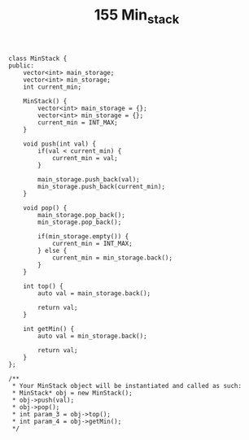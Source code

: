 #+TITLE: 155 Min_stack


#+begin_src c++
class MinStack {
public:
    vector<int> main_storage;
    vector<int> min_storage;
    int current_min;

    MinStack() {
        vector<int> main_storage = {};
        vector<int> min_storage = {};
        current_min = INT_MAX;
    }

    void push(int val) {
        if(val < current_min) {
            current_min = val;
        }

        main_storage.push_back(val);
        min_storage.push_back(current_min);
    }

    void pop() {
        main_storage.pop_back();
        min_storage.pop_back();

        if(min_storage.empty()) {
            current_min = INT_MAX;
        } else {
            current_min = min_storage.back();
        }
    }

    int top() {
        auto val = main_storage.back();

        return val;
    }

    int getMin() {
        auto val = min_storage.back();

        return val;
    }
};

/**
 * Your MinStack object will be instantiated and called as such:
 * MinStack* obj = new MinStack();
 * obj->push(val);
 * obj->pop();
 * int param_3 = obj->top();
 * int param_4 = obj->getMin();
 */
#+end_src
